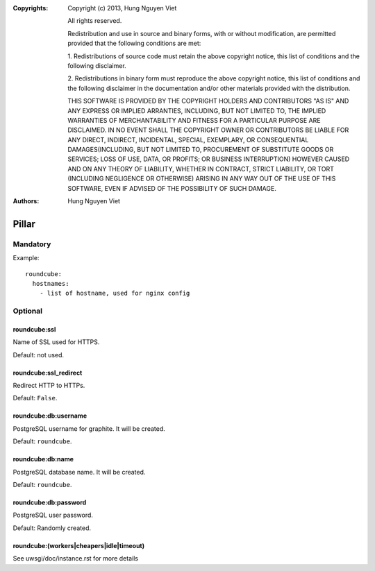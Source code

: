 :Copyrights: Copyright (c) 2013, Hung Nguyen Viet

             All rights reserved.

             Redistribution and use in source and binary forms, with or without
             modification, are permitted provided that the following conditions
             are met:

             1. Redistributions of source code must retain the above copyright
             notice, this list of conditions and the following disclaimer.

             2. Redistributions in binary form must reproduce the above
             copyright notice, this list of conditions and the following
             disclaimer in the documentation and/or other materials provided
             with the distribution.

             THIS SOFTWARE IS PROVIDED BY THE COPYRIGHT HOLDERS AND CONTRIBUTORS
             "AS IS" AND ANY EXPRESS OR IMPLIED ARRANTIES, INCLUDING, BUT NOT
             LIMITED TO, THE IMPLIED WARRANTIES OF MERCHANTABILITY AND FITNESS
             FOR A PARTICULAR PURPOSE ARE DISCLAIMED. IN NO EVENT SHALL THE
             COPYRIGHT OWNER OR CONTRIBUTORS BE LIABLE FOR ANY DIRECT, INDIRECT,
             INCIDENTAL, SPECIAL, EXEMPLARY, OR CONSEQUENTIAL DAMAGES(INCLUDING,
             BUT NOT LIMITED TO, PROCUREMENT OF SUBSTITUTE GOODS OR SERVICES;
             LOSS OF USE, DATA, OR PROFITS; OR BUSINESS INTERRUPTION) HOWEVER
             CAUSED AND ON ANY THEORY OF LIABILITY, WHETHER IN CONTRACT, STRICT
             LIABILITY, OR TORT (INCLUDING NEGLIGENCE OR OTHERWISE) ARISING IN
             ANY WAY OUT OF THE USE OF THIS SOFTWARE, EVEN IF ADVISED OF THE
             POSSIBILITY OF SUCH DAMAGE.
:Authors: - Hung Nguyen Viet

Pillar
======

Mandatory
---------

Example::

  roundcube:
    hostnames:
      - list of hostname, used for nginx config

Optional
--------

roundcube:ssl
~~~~~~~~~~~~~

Name of SSL used for HTTPS.

Default: not used.

roundcube:ssl_redirect
~~~~~~~~~~~~~~~~~~~~~~

Redirect HTTP to HTTPs.

Default: ``False``.

roundcube:db:username
~~~~~~~~~~~~~~~~~~~~~

PostgreSQL username for graphite. It will be created.

Default: ``roundcube``.

roundcube:db:name
~~~~~~~~~~~~~~~~~

PostgreSQL database name. It will be created.

Default: ``roundcube``.

roundcube:db:password
~~~~~~~~~~~~~~~~~~~~~

PostgreSQL user password.

Default: Randomly created.

roundcube:(workers|cheapers|idle|timeout)
~~~~~~~~~~~~~~~~~~~~~~~~~~~~~~~~~~~~~~~~~

See uwsgi/doc/instance.rst for more details
